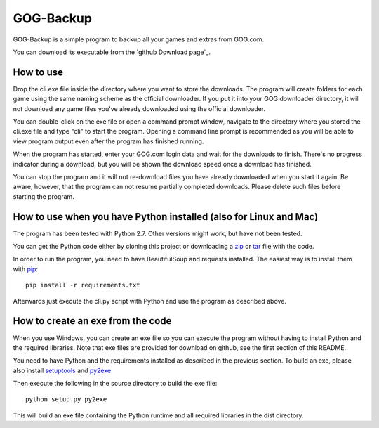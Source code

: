 GOG-Backup
==========

GOG-Backup is a simple program to backup all your games and extras from
GOG.com.

You can download its executable from the `github Download page`_.

.. _github Download page:: https://github.com/johkra/GOG-backup/downloads

How to use
----------

Drop the cli.exe file inside the directory where you want to store the
downloads. The program will create folders for each game using the same
naming scheme as the official downloader. If you put it into your GOG
downloader directory, it will not download any game files you've already
downloaded using the official downloader.

You can double-click on the exe file or open a command prompt window,
navigate to the directory where you stored the cli.exe file and type "cli" to
start the program. Opening a command line prompt is recommended as you will be
able to view program output even after the program has finished running.

When the program has started, enter your GOG.com login data and wait for the
downloads to finish. There's no progress indicator during a download, but you
will be shown the download speed once a download has finished.

You can stop the program and it will not re-download files you have already
downloaded when you start it again. Be aware, however, that the program can
not resume partially completed downloads. Please delete such files before
starting the program.

How to use when you have Python installed (also for Linux and Mac)
------------------------------------------------------------------

The program has been tested with Python 2.7. Other versions might work, but
have not been tested.

You can get the Python code either by cloning this project or downloading a
zip_ or tar_ file with the code.

.. _zip: https://github.com/johkra/GOG-backup/zipball/master
.. _tar: https://github.com/johkra/GOG-backup/tarball/master

In order to run the program, you need to have BeautifulSoup and requests
installed. The easiest way is to install them with pip_::

    pip install -r requirements.txt

.. _pip: http.//pypi.python.org/pypi/pip

Afterwards just execute the cli.py script with Python and use the program as
described above.

How to create an exe from the code
----------------------------------

When you use Windows, you can create an exe file so you can execute the program
without having to install Python and the required libraries. Note that exe
files are provided for download on github, see the first section of this
README.

You need to have Python and the requirements installed as described in the
previous section. To build an exe, please also install setuptools_ and py2exe_.

.. _setuptools: http://pypi.python.org/pypi/setuptools
.. _py2exe: http://www.py2exe.org

Then execute the following in the source directory to build the exe file::

    python setup.py py2exe

This will build an exe file containing the Python runtime and all required
libraries in the dist directory.